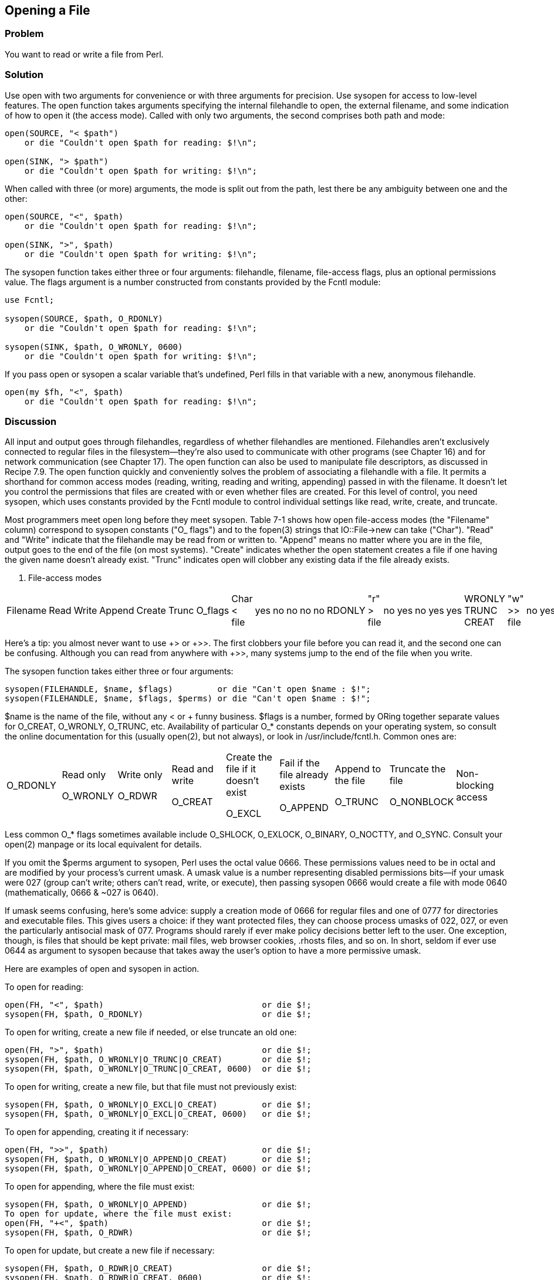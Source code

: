 == Opening a File

=== Problem

You want to read or write a file from Perl.

=== Solution

Use open with two arguments for convenience or with three arguments for precision. Use sysopen for access to low-level features.
The open function takes arguments specifying the internal filehandle to open, the external filename, and some indication of how to open it (the access mode). Called with only two arguments, the second comprises both path and mode:

----
open(SOURCE, "< $path")
    or die "Couldn't open $path for reading: $!\n";

open(SINK, "> $path")
    or die "Couldn't open $path for writing: $!\n";
----

When called with three (or more) arguments, the mode is split out from the path, lest there be any ambiguity between one and the other:

----
open(SOURCE, "<", $path)
    or die "Couldn't open $path for reading: $!\n";

open(SINK, ">", $path)
    or die "Couldn't open $path for writing: $!\n";
----

The sysopen function takes either three or four arguments: filehandle, filename, file-access flags, plus an optional permissions value. The flags argument is a number constructed from constants provided by the Fcntl module:

----
use Fcntl;

sysopen(SOURCE, $path, O_RDONLY)
    or die "Couldn't open $path for reading: $!\n";

sysopen(SINK, $path, O_WRONLY, 0600)
    or die "Couldn't open $path for writing: $!\n";
----

If you pass open or sysopen a scalar variable that's undefined, Perl fills in that variable with a new, anonymous filehandle.

----
open(my $fh, "<", $path)
    or die "Couldn't open $path for reading: $!\n";
----

=== Discussion

All input and output goes through filehandles, regardless of whether filehandles are mentioned. Filehandles aren't exclusively connected to regular files in the filesystem—they're also used to communicate with other programs (see Chapter 16) and for network communication (see Chapter 17). The open function can also be used to manipulate file descriptors, as discussed in Recipe 7.9.
The open function quickly and conveniently solves the problem of associating a filehandle with a file. It permits a shorthand for common access modes (reading, writing, reading and writing, appending) passed in with the filename. It doesn't let you control the permissions that files are created with or even whether files are created. For this level of control, you need sysopen, which uses constants provided by the Fcntl module to control individual settings like read, write, create, and truncate.

Most programmers meet open long before they meet sysopen. Table 7-1 shows how open file-access modes (the "Filename" column) correspond to sysopen constants ("O_ flags") and to the fopen(3) strings that IO::File->new can take ("Char"). "Read" and "Write" indicate that the filehandle may be read from or written to. "Append" means no matter where you are in the file, output goes to the end of the file (on most systems). "Create" indicates whether the open statement creates a file if one having the given name doesn't already exist. "Trunc" indicates open will clobber any existing data if the file already exists.

. File-access modes
|================================================
Filename | Read | Write | Append | Create | Trunc | O_flags | Char
< file | yes | no | no | no | no | RDONLY | "r"
> file | no | yes | no | yes | yes | WRONLY TRUNC CREAT | "w"
>> file | no | yes | yes | yes | no | WRONLY APPEND CREAT | "a"
+< file | yes | yes | no | no | no | RDWR | "r+" 
+> file | yes | yes | no | yes | yes | RDWR TRUNC CREAT | "w+"
+>> file | yes | yes | yes | yes | no | RDWR APPEND CREAT | "a+"
|================================================

Here's a tip: you almost never want to use +> or +>>. The first clobbers your file before you can read it, and the second one can be confusing. Although you can read from anywhere with +>>, many systems jump to the end of the file when you write.

The sysopen function takes either three or four arguments:

----
sysopen(FILEHANDLE, $name, $flags)         or die "Can't open $name : $!";
sysopen(FILEHANDLE, $name, $flags, $perms) or die "Can't open $name : $!";
----

$name is the name of the file, without any < or + funny business. $flags is a number, formed by ORing together separate values for O_CREAT, O_WRONLY, O_TRUNC, etc. Availability of particular O_* constants depends on your operating system, so consult the online documentation for this (usually open(2), but not always), or look in /usr/include/fcntl.h. Common ones are:


|================================================
O_RDONLY | Read only

O_WRONLY | Write only

O_RDWR | Read and write

O_CREAT | Create the file if it doesn't exist

O_EXCL | Fail if the file already exists

O_APPEND | Append to the file

O_TRUNC | Truncate the file

O_NONBLOCK | Non-blocking access
|================================================

Less common O_* flags sometimes available include O_SHLOCK, O_EXLOCK, O_BINARY, O_NOCTTY, and O_SYNC. Consult your open(2) manpage or its local equivalent for details.

If you omit the $perms argument to sysopen, Perl uses the octal value 0666. These permissions values need to be in octal and are modified by your process's current umask. A umask value is a number representing disabled permissions bits—if your umask were 027 (group can't write; others can't read, write, or execute), then passing sysopen 0666 would create a file with mode 0640 (mathematically, 0666 & ~027 is 0640).

If umask seems confusing, here's some advice: supply a creation mode of 0666 for regular files and one of 0777 for directories and executable files. This gives users a choice: if they want protected files, they can choose process umasks of 022, 027, or even the particularly antisocial mask of 077. Programs should rarely if ever make policy decisions better left to the user. One exception, though, is files that should be kept private: mail files, web browser cookies, .rhosts files, and so on. In short, seldom if ever use 0644 as argument to sysopen because that takes away the user's option to have a more permissive umask.

Here are examples of open and sysopen in action.

To open for reading:

----
open(FH, "<", $path)                                or die $!;
sysopen(FH, $path, O_RDONLY)                        or die $!;
----

To open for writing, create a new file if needed, or else truncate an old one:

----
open(FH, ">", $path)                                or die $!;
sysopen(FH, $path, O_WRONLY|O_TRUNC|O_CREAT)        or die $!;
sysopen(FH, $path, O_WRONLY|O_TRUNC|O_CREAT, 0600)  or die $!;
----

To open for writing, create a new file, but that file must not previously exist:

----
sysopen(FH, $path, O_WRONLY|O_EXCL|O_CREAT)         or die $!;
sysopen(FH, $path, O_WRONLY|O_EXCL|O_CREAT, 0600)   or die $!;
----

To open for appending, creating it if necessary:

----
open(FH, ">>", $path)                               or die $!;
sysopen(FH, $path, O_WRONLY|O_APPEND|O_CREAT)       or die $!;
sysopen(FH, $path, O_WRONLY|O_APPEND|O_CREAT, 0600) or die $!;
----

To open for appending, where the file must exist:

----
sysopen(FH, $path, O_WRONLY|O_APPEND)               or die $!;
To open for update, where the file must exist:
open(FH, "+<", $path)                               or die $!;
sysopen(FH, $path, O_RDWR)                          or die $!;
----

To open for update, but create a new file if necessary:

----
sysopen(FH, $path, O_RDWR|O_CREAT)                  or die $!;
sysopen(FH, $path, O_RDWR|O_CREAT, 0600)            or die $!;
----

To open for update, where the file must not exist:

----
sysopen(FH, $path, O_RDWR|O_EXCL|O_CREAT)           or die $!;
sysopen(FH, $path, O_RDWR|O_EXCL|O_CREAT, 0600)     or die $!;
----

We use a creation mask of 0600 here only to show how to create a private file. The argument is normally omitted.

=== See Also

The open, sysopen, and umask functions in perlfunc(1) and Chapter 29 of Programming Perl; the perlopentut(1) manpage; the documentation for the standard IO::File and Fcntl modules (also in Chapter 32 of Programming Perl); your system's open(2), fopen(3), and umask(2) manpages; Recipe 7.2; Recipe 9.11